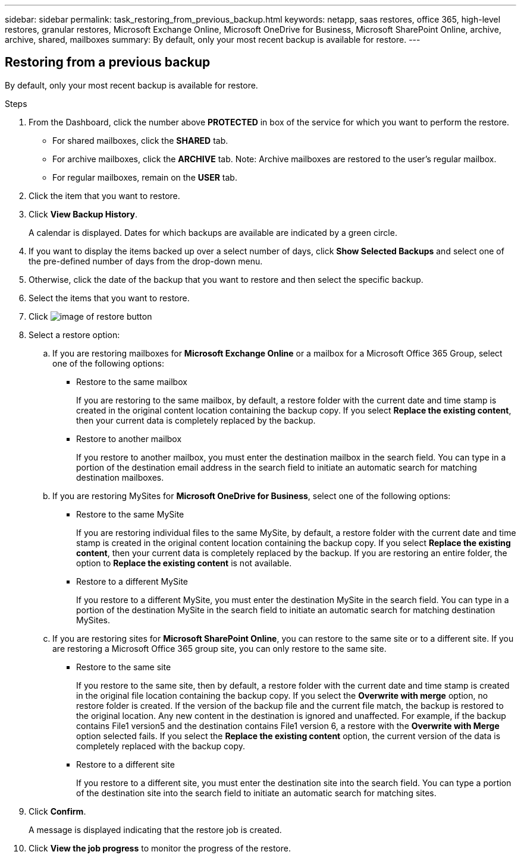 ---
sidebar: sidebar
permalink: task_restoring_from_previous_backup.html
keywords: netapp, saas restores, office 365, high-level restores, granular restores, Microsoft Exchange Online, Microsoft OneDrive for Business, Microsoft SharePoint Online, archive, archive, shared, mailboxes
summary: By default, only your most recent backup is available for restore.
---

:toc: macro
:toclevels: 1
:hardbreaks:
:nofooter:
:icons: font
:linkattrs:
:imagesdir: ./media/

== Restoring from a previous backup
By default, only your most recent backup is available for restore.

.Steps

. From the Dashboard, click the number above *PROTECTED* in box of the service for which you want to perform the restore.
* For shared mailboxes, click the *SHARED* tab.
* For archive mailboxes, click the *ARCHIVE* tab. Note: Archive mailboxes are restored to the user's regular mailbox.
* For regular mailboxes, remain on the *USER* tab.
. Click the item that you want to restore.
.	Click *View Backup History*.
+
A calendar is displayed.  Dates for which backups are available are indicated by a green circle.
. If you want to display the items backed up over a select number of days, click *Show Selected Backups* and select one of the pre-defined number of days from the drop-down menu.
. Otherwise, click the date of the backup that you want to restore and then select the specific backup.
. Select the items that you want to restore.
. Click image:restore.gif[image of restore button]
. Select a restore option:
  .. If you are restoring mailboxes for *Microsoft Exchange Online* or a mailbox for a Microsoft Office 365 Group, select one of the following options:
    * Restore to the same mailbox
+
If you are restoring to the same mailbox, by default, a restore folder with the current date and time stamp is created in the original content location containing the backup copy.  If you select *Replace the existing content*, then your current data is completely replaced by the backup.
    * Restore to another mailbox
+
If you restore to another mailbox, you must enter the destination mailbox in the search field. You can type in a portion of the destination email address in the search field to initiate an automatic search for matching destination mailboxes.
  .. If you are restoring MySites for *Microsoft OneDrive for Business*, select one of the following options:
    * Restore to the same MySite
+
If you are restoring individual files to the same MySite, by default, a restore folder with the current date and time stamp is created in the original content location containing the backup copy.  If you select *Replace the existing content*, then your current data is completely replaced by the backup.  If you are restoring an entire folder, the option to *Replace the existing content* is not available.
    * Restore to a different MySite
+
If you restore to a different MySite, you must enter the destination MySite in the search field. You can type in a portion of the destination MySite in the search field to initiate an automatic search for matching destination MySites.
  .. If you are restoring sites for *Microsoft SharePoint Online*, you can restore to the same site or to a different site.  If you are restoring a Microsoft Office 365 group site, you can only restore to the same site.
    * Restore to the same site
+
If you restore to the same site, then by default, a restore folder with the current date and time stamp is created in the original file location containing the backup copy.   If you select the *Overwrite with merge* option, no restore folder is created.  If the version of the backup file and the current file match, the backup is restored to the original location.  Any new content in the destination is ignored and unaffected.  For example, if the backup contains File1 version5 and the destination contains File1 version 6, a restore with the *Overwrite with Merge* option selected fails.  If you select the *Replace the existing content* option, the current version of the data is completely replaced with the backup copy.
    * Restore to a different site
+
If you restore to a different site, you must enter the destination site into the search field.  You can type a portion of the destination site into the search field to initiate an automatic search for matching sites.
. Click *Confirm*.
+
A message is displayed indicating that the restore job is created.
. Click *View the job progress* to monitor the progress of the restore.
